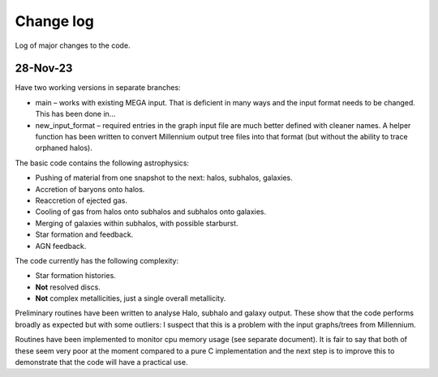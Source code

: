 Change log
==========

Log of major changes to the code.

28-Nov-23
---------

Have t​​wo working versions in separate branches:

* main – works with existing MEGA input.  That is deficient in many ways and the input format needs to be changed.  This has been done in...
* new_input_format – required entries in the graph input file are much better defined with cleaner names.  A helper function has been written to convert Millennium output tree files into that format (but without the ability to trace orphaned halos).
  
The basic code contains the following astrophysics:

* Pushing of material from one snapshot  to the next: halos, subhalos, galaxies.
* Accretion of baryons onto halos.
* Reaccretion of ejected gas.
* Cooling of gas from halos onto subhalos and subhalos onto galaxies.
* Merging of galaxies within subhalos, with possible starburst.
* Star formation and feedback.
* AGN feedback.
  
The code currently has the following complexity:

* Star formation histories.
* **Not** resolved discs.
* **Not** complex metallicities, just a single overall metallicity.
  
Preliminary routines have been written to analyse Halo, subhalo and galaxy output.  These show that the code performs broadly as expected but with some outliers: I suspect that this is a problem with the input graphs/trees from Millennium.

Routines have been implemented to monitor cpu memory usage (see separate document).  It is fair to say that both of these seem very poor at the moment compared to a pure C implementation and the next step is to improve this to demonstrate that the code will have a practical use.
